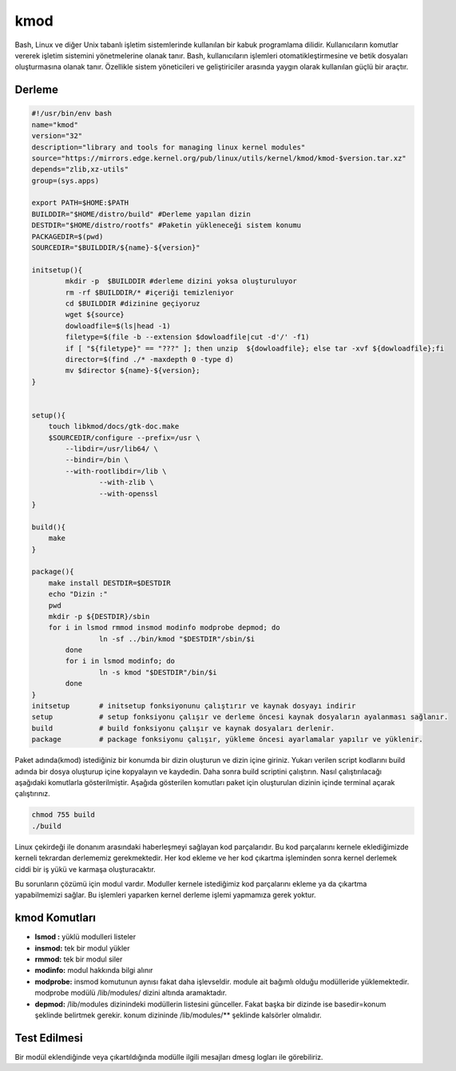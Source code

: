 kmod
++++

Bash, Linux ve diğer Unix tabanlı işletim sistemlerinde kullanılan bir kabuk programlama dilidir. Kullanıcıların komutlar vererek işletim sistemini yönetmelerine olanak tanır. Bash, kullanıcıların işlemleri otomatikleştirmesine ve betik dosyaları oluşturmasına olanak tanır. Özellikle sistem yöneticileri ve geliştiriciler arasında yaygın olarak kullanılan güçlü bir araçtır.

Derleme
--------

.. code-block:: shell
	
	#!/usr/bin/env bash
	name="kmod"
	version="32"
	description="library and tools for managing linux kernel modules"
	source="https://mirrors.edge.kernel.org/pub/linux/utils/kernel/kmod/kmod-$version.tar.xz"
	depends="zlib,xz-utils"
	group=(sys.apps)

	export PATH=$HOME:$PATH
	BUILDDIR="$HOME/distro/build" #Derleme yapılan dizin
	DESTDIR="$HOME/distro/rootfs" #Paketin yükleneceği sistem konumu
	PACKAGEDIR=$(pwd)
	SOURCEDIR="$BUILDDIR/${name}-${version}"

	initsetup(){
		mkdir -p  $BUILDDIR #derleme dizini yoksa oluşturuluyor
		rm -rf $BUILDDIR/* #içeriği temizleniyor
		cd $BUILDDIR #dizinine geçiyoruz
		wget ${source}
		dowloadfile=$(ls|head -1)
		filetype=$(file -b --extension $dowloadfile|cut -d'/' -f1)
		if [ "${filetype}" == "???" ]; then unzip  ${dowloadfile}; else tar -xvf ${dowloadfile};fi
		director=$(find ./* -maxdepth 0 -type d)
		mv $director ${name}-${version};
	}


	setup(){
	    touch libkmod/docs/gtk-doc.make
	    $SOURCEDIR/configure --prefix=/usr \
		--libdir=/usr/lib64/ \
		--bindir=/bin \
		--with-rootlibdir=/lib \
			--with-zlib \
			--with-openssl
	}

	build(){
	    make
	}

	package(){
	    make install DESTDIR=$DESTDIR
	    echo "Dizin :"
	    pwd
	    mkdir -p ${DESTDIR}/sbin
	    for i in lsmod rmmod insmod modinfo modprobe depmod; do
			ln -sf ../bin/kmod "$DESTDIR"/sbin/$i
		done
		for i in lsmod modinfo; do
			ln -s kmod "$DESTDIR"/bin/$i
		done
	}
	initsetup       # initsetup fonksiyonunu çalıştırır ve kaynak dosyayı indirir
	setup           # setup fonksiyonu çalışır ve derleme öncesi kaynak dosyaların ayalanması sağlanır.
	build           # build fonksiyonu çalışır ve kaynak dosyaları derlenir.
	package         # package fonksiyonu çalışır, yükleme öncesi ayarlamalar yapılır ve yüklenir.


Paket adında(kmod) istediğiniz bir konumda bir dizin oluşturun ve dizin içine giriniz. Yukarı verilen script kodlarını build adında bir dosya oluşturup içine kopyalayın ve kaydedin. Daha sonra build scriptini çalıştırın. Nasıl çalıştırılacağı aşağıdaki komutlarla gösterilmiştir. Aşağıda gösterilen komutları paket için oluşturulan dizinin içinde terminal açarak çalıştırınız.


.. code-block:: shell
	
	chmod 755 build
	./build
 
Linux çekirdeği ile donanım arasındaki haberleşmeyi sağlayan kod parçalarıdır. Bu kod parçalarını kernele eklediğimizde kerneli tekrardan derlememiz gerekmektedir. Her kod ekleme ve her kod çıkartma işleminden sonra kernel derlemek ciddi bir iş yükü ve karmaşa oluşturacaktır.

Bu sorunların çözümü için modul vardır. Moduller kernele istediğimiz kod parçalarını ekleme ya da çıkartma yapabilmemizi sağlar. Bu işlemleri yaparken kernel derleme işlemi yapmamıza gerek yoktur.

kmod Komutları
--------------

- **lsmod :** yüklü modulleri listeler
- **insmod:** tek bir modul yükler
- **rmmod:** tek bir modul siler
- **modinfo:** modul hakkında bilgi alınır 
- **modprobe:** insmod komutunun aynısı fakat daha işlevseldir. module ait bağımlı olduğu modülleride yüklemektedir. modprobe  modülü /lib/modules/ dizini altında aramaktadır.
- **depmod:** /lib/modules dizinindeki modüllerin listesini günceller. Fakat başka bir dizinde ise basedir=konum şeklinde belirtmek gerekir. konum dizininde /lib/modules/** şeklinde kalsörler olmalıdır.

Test Edilmesi
-------------

Bir modül eklendiğinde veya çıkartıldığında modülle ilgili mesajları dmesg logları ile görebiliriz.

.. raw:: pdf

   PageBreak



